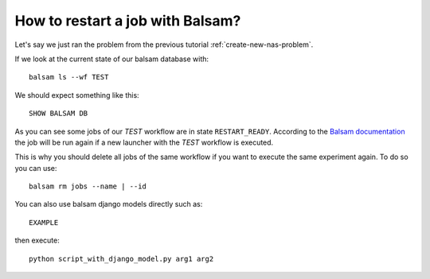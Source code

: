 How to restart a job with Balsam?
*********************************

Let's say we just ran the problem from the previous tutorial
:ref:`create-new-nas-problem`.

If we look at the current state of our balsam database with::

    balsam ls --wf TEST

We should expect something like this::

    SHOW BALSAM DB


As you can see some jobs of our *TEST* workflow are in state ``RESTART_READY``. According to the `Balsam documentation <https://balsam.readthedocs.io/en/latest/index.html>`_ the job will be run again if a new launcher with the *TEST* workflow is executed.

.. image:: https://balsam.readthedocs.io/en/latest/_images/state-flow.png


This is why you should delete all jobs of the same workflow if you want to execute the same experiment again. To do so you can use::

    balsam rm jobs --name | --id

You can also use balsam django models directly such as::

    EXAMPLE

then execute::

    python script_with_django_model.py arg1 arg2
